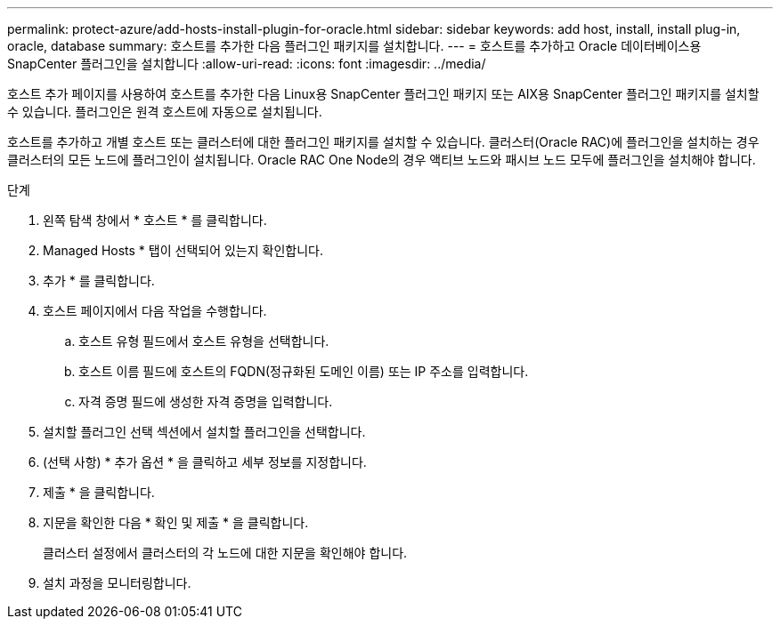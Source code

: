 ---
permalink: protect-azure/add-hosts-install-plugin-for-oracle.html 
sidebar: sidebar 
keywords: add host, install, install plug-in, oracle, database 
summary: 호스트를 추가한 다음 플러그인 패키지를 설치합니다. 
---
= 호스트를 추가하고 Oracle 데이터베이스용 SnapCenter 플러그인을 설치합니다
:allow-uri-read: 
:icons: font
:imagesdir: ../media/


[role="lead"]
호스트 추가 페이지를 사용하여 호스트를 추가한 다음 Linux용 SnapCenter 플러그인 패키지 또는 AIX용 SnapCenter 플러그인 패키지를 설치할 수 있습니다. 플러그인은 원격 호스트에 자동으로 설치됩니다.

호스트를 추가하고 개별 호스트 또는 클러스터에 대한 플러그인 패키지를 설치할 수 있습니다. 클러스터(Oracle RAC)에 플러그인을 설치하는 경우 클러스터의 모든 노드에 플러그인이 설치됩니다. Oracle RAC One Node의 경우 액티브 노드와 패시브 노드 모두에 플러그인을 설치해야 합니다.

.단계
. 왼쪽 탐색 창에서 * 호스트 * 를 클릭합니다.
. Managed Hosts * 탭이 선택되어 있는지 확인합니다.
. 추가 * 를 클릭합니다.
. 호스트 페이지에서 다음 작업을 수행합니다.
+
.. 호스트 유형 필드에서 호스트 유형을 선택합니다.
.. 호스트 이름 필드에 호스트의 FQDN(정규화된 도메인 이름) 또는 IP 주소를 입력합니다.
.. 자격 증명 필드에 생성한 자격 증명을 입력합니다.


. 설치할 플러그인 선택 섹션에서 설치할 플러그인을 선택합니다.
. (선택 사항) * 추가 옵션 * 을 클릭하고 세부 정보를 지정합니다.
. 제출 * 을 클릭합니다.
. 지문을 확인한 다음 * 확인 및 제출 * 을 클릭합니다.
+
클러스터 설정에서 클러스터의 각 노드에 대한 지문을 확인해야 합니다.

. 설치 과정을 모니터링합니다.

